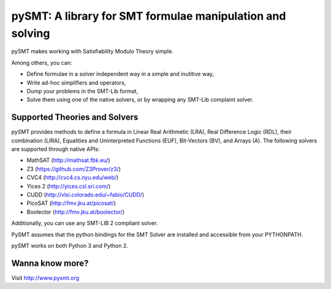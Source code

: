 ============================================================
 pySMT: A library for SMT formulae manipulation and solving
============================================================

pySMT makes working with Satisfiability Modulo Theory simple.

Among others, you can:

* Define formulae in a solver independent way in a simple and
  inutitive way,
* Write ad-hoc simplifiers and operators,
* Dump your problems in the SMT-Lib format,
* Solve them using one of the native solvers, or by wrapping any
  SMT-Lib complaint solver.

Supported Theories and Solvers
==============================
pySMT provides methods to define a formula in Linear Real Arithmetic (LRA),
Real Difference Logic (RDL), their combination (LIRA),
Equalities and Uninterpreted Functions (EUF), Bit-Vectors (BV), and Arrays (A).
The following solvers are supported through native APIs:

* MathSAT (http://mathsat.fbk.eu/)
* Z3 (https://github.com/Z3Prover/z3/)
* CVC4 (http://cvc4.cs.nyu.edu/web/)
* Yices 2 (http://yices.csl.sri.com/)
* CUDD (http://vlsi.colorado.edu/~fabio/CUDD/)
* PicoSAT (http://fmv.jku.at/picosat/)
* Boolector (http://fmv.jku.at/boolector/)

Additionally, you can use any SMT-LIB 2 compliant solver.

PySMT assumes that the python bindings for the SMT Solver are installed and
accessible from your PYTHONPATH.

pySMT works on both Python 3 and Python 2.


Wanna know more?
================

Visit http://www.pysmt.org


